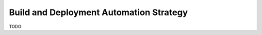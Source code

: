 .. _build_and_deployment_automation_strategy:

Build and Deployment Automation Strategy
========================================

TODO
